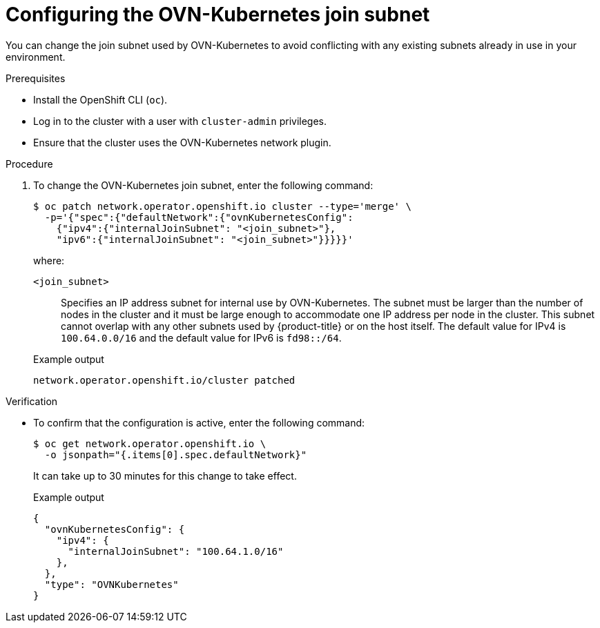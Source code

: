 // Module included in the following assemblies:
//
// * networking/ovn_kubernetes_network_provider/configure-ovn-kubernetes-subnets.adoc

:_mod-docs-content-type: PROCEDURE
[id="nw-ovn-kubernetes-change-join-subnet_{context}"]
= Configuring the OVN-Kubernetes join subnet

You can change the join subnet used by OVN-Kubernetes to avoid conflicting with any existing subnets already in use in your environment.

.Prerequisites

* Install the OpenShift CLI (`oc`).
* Log in to the cluster with a user with `cluster-admin` privileges.
* Ensure that the cluster uses the OVN-Kubernetes network plugin.

.Procedure

. To change the OVN-Kubernetes join subnet, enter the following command:
+
[source,terminal]
----
$ oc patch network.operator.openshift.io cluster --type='merge' \
  -p='{"spec":{"defaultNetwork":{"ovnKubernetesConfig":
    {"ipv4":{"internalJoinSubnet": "<join_subnet>"},
    "ipv6":{"internalJoinSubnet": "<join_subnet>"}}}}}'
----
+
--
where:

`<join_subnet>`:: Specifies an IP address subnet for internal use by OVN-Kubernetes. The subnet must be larger than the number of nodes in the cluster and it must be large enough to accommodate one IP address per node in the cluster. This subnet cannot overlap with any other subnets used by {product-title} or on the host itself. The default value for IPv4 is `100.64.0.0/16` and the default value for IPv6 is `fd98::/64`.
--
+
.Example output
[source,text]
----
network.operator.openshift.io/cluster patched
----

.Verification

* To confirm that the configuration is active, enter the following command:
+
[source,terminal]
----
$ oc get network.operator.openshift.io \
  -o jsonpath="{.items[0].spec.defaultNetwork}"
----
+
It can take up to 30 minutes for this change to take effect.
+
.Example output
----
{
  "ovnKubernetesConfig": {
    "ipv4": {
      "internalJoinSubnet": "100.64.1.0/16"
    },
  },
  "type": "OVNKubernetes"
}
----